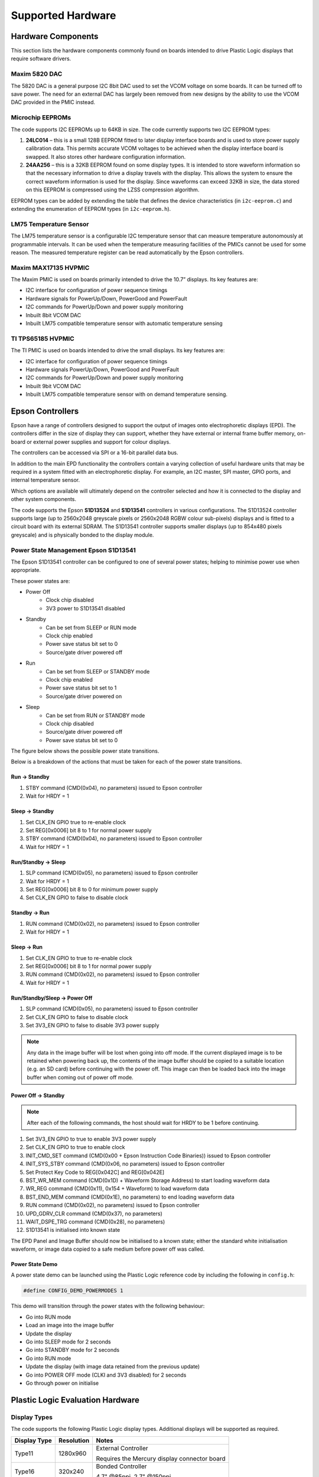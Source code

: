 Supported Hardware
==================

Hardware Components
-------------------
This section lists the hardware components commonly found on boards intended to drive Plastic Logic
displays that require software drivers.


Maxim 5820 DAC
^^^^^^^^^^^^^^
The 5820 DAC is a general purpose I2C 8bit DAC used to set the VCOM voltage on some boards. It can be
turned off to save power. The need for an external DAC has largely been removed from new designs by the
ability to use the VCOM DAC provided in the PMIC instead.


Microchip EEPROMs
^^^^^^^^^^^^^^^^^
The code supports I2C EEPROMs up to 64KB in size. The code currently supports two I2C EEPROM types:

1. **24LC014** – this is a small 128B EEPROM fitted to later display interface boards and is used to store power supply calibration data. This permits accurate VCOM voltages to be achieved when the display interface board is swapped. It also stores other hardware configuration information.
2. **24AA256** – this is a 32KB EEPROM found on some display types. It is intended to store waveform information so that the necessary information to drive a display travels with the display. This allows the system to ensure the correct waveform information is used for the display. Since waveforms can exceed 32KB in size, the data stored on this EEPROM is compressed using the LZSS compression algorithm.

EEPROM types can be added by extending the table that defines the device characteristics (in ``i2c-eeprom.c``) and extending the enumeration of EEPROM types (in ``i2c-eeprom.h``).


LM75 Temperature Sensor
^^^^^^^^^^^^^^^^^^^^^^^
The LM75 temperature sensor is a configurable I2C temperature sensor that can measure temperature
autonomously at programmable intervals. It can be used when the temperature measuring facilities of the
PMICs cannot be used for some reason.
The measured temperature register can be read automatically by the Epson controllers.


Maxim MAX17135 HVPMIC
^^^^^^^^^^^^^^^^^^^^^
The Maxim PMIC is used on boards primarily intended to drive the 10.7” displays. Its key features are:

- I2C interface for configuration of power sequence timings
- Hardware signals for PowerUp/Down, PowerGood and PowerFault
- I2C commands for PowerUp/Down and power supply monitoring
- Inbuilt 8bit VCOM DAC
- Inbuilt LM75 compatible temperature sensor with automatic temperature sensing


TI TPS65185 HVPMIC
^^^^^^^^^^^^^^^^^^
The TI PMIC is used on boards intended to drive the small displays. Its key features are:

- I2C interface for configuration of power sequence timings
- Hardware signals PowerUp/Down, PowerGood and PowerFault
- I2C commands for PowerUp/Down and power supply monitoring
- Inbuilt 9bit VCOM DAC
- Inbuilt LM75 compatible temperature sensor with on demand temperature sensing.


Epson Controllers
-----------------
Epson have a range of controllers designed to support the output of images onto electrophoretic displays
(EPD). The controllers differ in the size of display they can support, whether they have external or
internal frame buffer memory, on-board or external power supplies and support for colour displays.

The controllers can be accessed via SPI or a 16-bit parallel data bus.

In addition to the main EPD functionality the controllers contain a varying collection of useful hardware
units that may be required in a system fitted with an electrophoretic display. For example, an I2C master,
SPI master, GPIO ports, and internal temperature sensor.

Which options are available will ultimately depend on the controller selected and how it is connected to
the display and other system components.

The code supports the Epson **S1D13524** and **S1D13541** controllers in various configurations. The S1D13524
controller supports large (up to 2560x2048 greyscale pixels or 2560x2048 RGBW colour sub-pixels) displays and is fitted to a circuit
board with its external SDRAM. The S1D13541 controller supports smaller displays (up to 854x480 pixels greyscale)
and is physically bonded to the display module.


Power State Management Epson S1D13541
^^^^^^^^^^^^^^^^^^^^^^^^^^^^^^^^^^^^^
The Epson S1D13541 controller can be configured to one of several power states; helping to minimise power use 
when appropriate. 

These power states are:

- Power Off
   - Clock chip disabled
   - 3V3 power to S1D13541 disabled
- Standby
   - Can be set from SLEEP or RUN mode
   - Clock chip enabled
   - Power save status bit set to 0
   - Source/gate driver powered off  
- Run 
   - Can be set from SLEEP or STANDBY mode
   - Clock chip enabled
   - Power save status bit set to 1
   - Source/gate driver powered on
- Sleep 
   - Can be set from RUN or STANDBY mode
   - Clock chip disabled
   - Source/gate driver powered off 
   - Power save status bit set to 0

The figure below shows the possible power state transitions.

.. image:: pwr_transitions.jpeg
   :width: 75%

Below is a breakdown of the actions that must be taken for each of the power state transitions.


Run -> Standby
**************

1. STBY command (CMD(0x04), no parameters) issued to Epson controller
2. Wait for HRDY = 1

Sleep -> Standby
****************

1. Set CLK_EN GPIO true to re-enable clock
2. Set REG[0x0006] bit 8 to 1 for normal power supply
3. STBY command (CMD(0x04), no parameters) issued to Epson controller
4. Wait for HRDY = 1

Run/Standby -> Sleep
********************

1. SLP command (CMD(0x05), no parameters) issued to Epson controller
2. Wait for HRDY = 1
3. Set REG[0x0006] bit 8 to 0 for minimum power supply
4. Set CLK_EN GPIO to false to disable clock

Standby -> Run
**************

1. RUN command (CMD(0x02), no parameters) issued to Epson controller
2. Wait for HRDY = 1

Sleep -> Run
************

1. Set CLK_EN GPIO to true to re-enable clock
2. Set REG[0x0006] bit 8 to 1 for normal power supply
3. RUN command (CMD(0x02), no parameters) issued to Epson controller
4. Wait for HRDY = 1

Run/Standby/Sleep -> Power Off
******************************

1. SLP command (CMD(0x05), no parameters) issued to Epson controller
2. Set CLK_EN GPIO to false to disable clock
3. Set 3V3_EN GPIO to false to disable 3V3 power supply

.. note::

 Any data in the image buffer will be lost when going into off mode. If the current displayed image
 is to be retained when powering back up, the contents of the image buffer should be copied to a suitable
 location (e.g. an SD card) before continuing with the power off. This image can then be loaded back into
 the image buffer when coming out of power off mode.

Power Off -> Standby
********************

.. note::

 After each of the following commands, the host should wait for HRDY to be 1 before continuing.

1. Set 3V3_EN GPIO to true to enable 3V3 power supply
2. Set CLK_EN GPIO to true to enable clock
3. INIT_CMD_SET command (CMD(0x00 + Epson Instruction Code Binaries)) issued to Epson controller
4. INIT_SYS_STBY command (CMD(0x06, no parameters) issued to Epson controller
5. Set Protect Key Code to REG[0x042C] and REG[0x042E]
6. BST_WR_MEM command (CMD(0x1D) + Waveform Storage Address) to start loading waveform data
7. WR_REG command (CMD(0x11), 0x154 + Waveform) to load waveform data
8. BST_END_MEM command (CMD(0x1E), no parameters) to end loading waveform data
9. RUN command (CMD(0x02), no parameters) issued to Epson controller
10. UPD_GDRV_CLR command (CMD(0x37), no parameters)
11. WAIT_DSPE_TRG command (CMD(0x28), no parameters)
12. S1D13541 is initialised into known state

The EPD Panel and Image Buffer should now be initialised to a known state; either the standard
white initialisation waveform, or image data copied to a safe medium before power off was called.

Power State Demo
****************

A power state demo can be launched using the Plastic Logic reference code by including the following in ``config.h``:

.. code-block:: c

   #define CONFIG_DEMO_POWERMODES 1

This demo will transition through the power states with the following behaviour:

- Go into RUN mode
- Load an image into the image buffer
- Update the display
- Go into SLEEP mode for 2 seconds
- Go into STANDBY mode for 2 seconds
- Go into RUN mode
- Update the display (with image data retained from the previous update)
- Go into POWER OFF mode (CLKI and 3V3 disabled) for 2 seconds
- Go through power on initialise


Plastic Logic Evaluation Hardware
---------------------------------
Display Types
^^^^^^^^^^^^^
The code supports the following Plastic Logic display types. Additional displays will be supported as
required.

+--------------+------------+------------------------------------------------------+
| Display Type | Resolution | Notes                                                |
+==============+============+======================================================+
| Type11       | 1280x960   | External Controller                                  |
|              |            |                                                      |
|              |            | Requires the Mercury display connector board         |
+--------------+------------+------------------------------------------------------+
| Type16       |  320x240   | Bonded Controller                                    |
|              |            |                                                      |
|              |            | 4.7" @85ppi, 2.7" @150ppi                            |
+--------------+------------+------------------------------------------------------+
| Type18       |  400x240   | Bonded Controller                                    |
|              |            |                                                      |
|              |            | 4.0" @115ppi                                         |
+--------------+------------+------------------------------------------------------+
| Type19       |  720x120   | Bonded Controller                                    |
|              |            |                                                      |
|              |            | 4.9" @150ppi                                         |
|              |            |                                                      |
|              |            | Requires pixel data to be reordered                  |
+--------------+------------+------------------------------------------------------+


Parrot - MSP430 Processor Board
^^^^^^^^^^^^^^^^^^^^^^^^^^^^^^^
The Parrot board docks with the Ruddock2 motherboard to provide access to the display interfaces. It has
the same form factor and connector pin out as a BeagleBone allowing the processors to be easily swapped
for evaluation or development work. The Parrot board can also be used without the Ruddock2 by connecting it directly to the Z6, Z7 or Raven boards via the 24-pin "serial" interface.

The board has the following features:

- MSP430F5438A, clocked at 20MHz
- A 32KHz oscillator for low power operation
- micro SD card socket
- On-board reset switch
- JTAG programming header (an adapter may be required to mate with the MSP-FET430UIF programmer)
- All 100 processor pins available on debug headers
- On-board power regulation and power socket (can also be powered from USB)
- The board has 1 LED for power good and another connected to a pin on the processor for status indication
- 24-pin "serial" interface to Z6, Z7 and Raven boards
- Provision for an SPI daisy-chain of MSP430 boards using 2 SPI channels (upstream and downstream)



Ruddock2
^^^^^^^^
The Ruddock2 board is a motherboard that sits between a processor board, currently either BeagleBone
or a microcontroller (MSP430) and the display interface board. It provides signal routing from the processor
to the interface connectors together with some LEDs and switches that can be used to configure the
software or create a user interface. The board allows the Epson serial, parallel and TFT interfaces to be
used depending on the interface board and controller selected. The processor board can disable all power
from the Ruddock2 under software control allowing hardware components, e.g. display interface boards, to
be safely exchanged. The board has a 128B EEPROM which can be used as non-volatile storage if required.


HB Z6/Z7
^^^^^^^^
The Z6 and Z7 are intended to drive a S1D13541 small display controller which is bonded to the display itself. The boards differ in the display connector used. The Z7 board is used to drive the Type19 bracelet display and the Z6 is used to drive all other Plastic Logic small displays. The boards have a TI PMIC and a 128B EEPROM for storing power supply calibration data. The VCOM DAC in the PMIC is used to set the VCOM value for the display. All versions of the Z7 board have the provision to turn off 3V3 power to the display controller; this feature is absent on version 6.1 of the Z6 but has been introduced as of version 6.3, along with the ability to control the clock enable and PMIC wake signals.


Raven
^^^^^
The Raven board is designed to drive 10.7” Type11 displays. The board has an Epson S1D13524
controller and associated memory, a Maxim PMIC, a 128B EEPROM for storing power supply calibration
data and an LM75 temperature sensor. The VCOM DAC in the PMIC is used to set the VCOM value for the
display.

The board has input connectors that allow it to be controlled via the Serial host interface (SPI) or Parallel
host interface. Additionally the signals to support data transfer using the TFT interface are available. The
board has 5 test pads which bring out the 5 Epson GPIO pins found on the S1D13524.


.. raw:: pdf

    PageBreak

